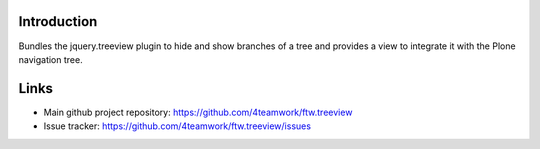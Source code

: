Introduction
============

Bundles the jquery.treeview plugin to hide and show branches of a tree
and provides a view to integrate it with the Plone navigation tree.

Links
=====

* Main github project repository: https://github.com/4teamwork/ftw.treeview
* Issue tracker: https://github.com/4teamwork/ftw.treeview/issues
